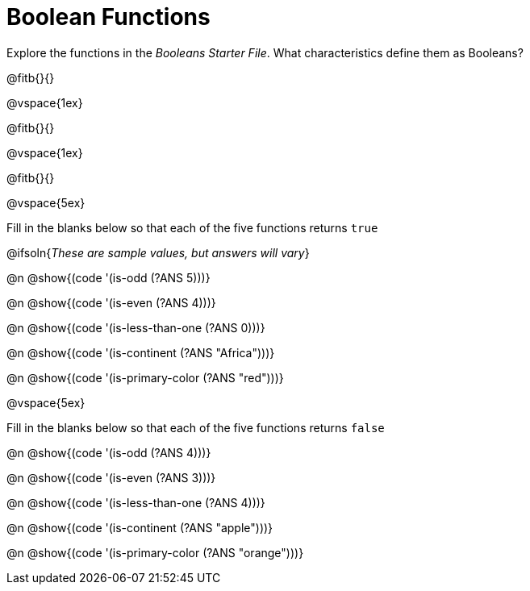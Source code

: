 = Boolean Functions

Explore the functions in the _Booleans Starter File_. What characteristics define them as Booleans?

@fitb{}{}

@vspace{1ex}

@fitb{}{}

@vspace{1ex}

@fitb{}{}

@vspace{5ex}

Fill in the blanks below so that each of the five functions returns `true`

@ifsoln{__These are sample values, but answers will vary__}

@n @show{(code '(is-odd (?ANS 5)))}

@n @show{(code '(is-even (?ANS 4)))}

@n @show{(code '(is-less-than-one (?ANS 0)))}

@n @show{(code '(is-continent (?ANS "Africa")))}

@n @show{(code '(is-primary-color (?ANS "red")))}

@vspace{5ex}

Fill in the blanks below so that each of the five functions returns `false`

@n @show{(code '(is-odd (?ANS 4)))}

@n @show{(code '(is-even (?ANS 3)))}

@n @show{(code '(is-less-than-one (?ANS 4)))}

@n @show{(code '(is-continent (?ANS "apple")))}

@n @show{(code '(is-primary-color (?ANS "orange")))}
